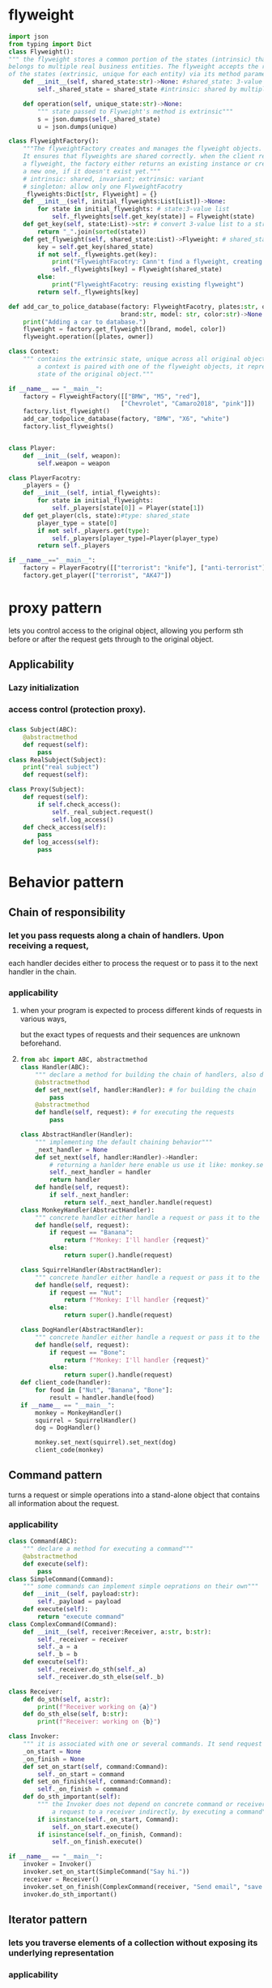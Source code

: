 * flyweight
#+begin_src python
import json
from typing import Dict
class Flyweight():
""" the flyweight stores a common portion of the states (intrinsic) that
belongs to multiple real business entities. The flyweight accepts the rest
of the states (extrinsic, unique for each entity) via its method parameters"""
    def __init__(self, shared_state:str)->None: #shared_state: 3-value list
        self._shared_state = shared_state #intrinsic: shared by multiple objects

    def operation(self, unique_state:str)->None:
        """ state passed to Flyweight's method is extrinsic"""
        s = json.dumps(self._shared_state)
        u = json.dumps(unique)

class FlyweightFactory():
    """The flyweightFactory creates and manages the flyweight objects. 
    It ensures that flyweights are shared correctly. when the client requests
    a flyweight, the factory either returns an existing instance or creates
    a new one, if it doesn't exist yet."""
    # intrinsic: shared, invariant; extrinsic: variant
    # singleton: allow only one FlyweightFacotry
    _flyweights:Dict[str, Flyweight] = {}
    def __init__(self, initial_flyweights:List[List])->None:
        for state in initial_flyweights: # state:3-value list
            self._flyweights[self.get_key(state)] = Flyweight(state)
    def get_key(self, state:List)->str: # convert 3-value list to a str
        return "_".join(sorted(state))
    def get_flyweight(self, shared_state:List)->Flyweight: # shared_state: 3-value list
        key = self.get_key(shared_state)
        if not self._flyweights.get(key):
            print("FlyweightFacotry: Cann't find a flyweight, creating a new one.")
            self._flyweights[key] = Flyweight(shared_state)
        else:
            print("FlyweightFacotry: reusing existing flyweight")
        return self._flyweights[key]

def add_car_to_police_database(factory: FlyweightFacotry, plates:str, owner: str,
                               brand:str, model: str, color:str)->None:
    print("Adding a car to database.")
    flyweight = factory.get_flyweight([brand, model, color])
    flyweight.operation([plates, owner])

class Context:
    """ contains the extrinsic state, unique across all original objects. When
        a context is paired with one of the flyweight objects, it represents the full
        state of the original object."""

if __name__ == "__main__":
    factory = FlyweightFactory([["BMW", "M5", "red"],
                               ["Chevrolet", "Camaro2018", "pink"]])
    factory.list_flyweight()
    add_car_todpolice_database(factory, "BMW", "X6", "white")
    factory.list_flyweights()


#+end_src

#+begin_src python
class Player:
    def __init__(self, weapon):
        self.weapon = weapon

class PlayerFacotry:
    _players = {}
    def __init__(self, intial_flyweights):
        for state in initial_flyweights:
            self._players[state[0]] = Player(state[1])
    def get_player(cls, state):#type: shared_state
        player_type = state[0]
        if not self._players.get(type):
            self._players[player_type]=Player(player_type)
        return self._players

if __name__=="__main__":
    factory = PlayerFacotry([["terrorist": "knife"], ["anti-terrorist"]])
    factory.get_player(["terrorist", "AK47"])
    
#+end_src


* proxy pattern
lets you control access to the original object, allowing you perform sth before or after
the request gets through to the original object.
** Applicability
*** Lazy initialization
*** access control (protection proxy).
*** 
 #+begin_src python
class Subject(ABC):
    @abstractmethod
    def request(self):
        pass
class RealSubject(Subject):
    print("real subject")
    def request(self):
    
class Proxy(Subject):
    def request(self):
        if self.check_access():
            self._real_subject.request()
            self.log_access()
    def check_access(self):
        pass
    def log_access(self):
        pass
 #+end_src
* Behavior pattern
** Chain of responsibility
*** let you pass requests along a chain of handlers. Upon receiving a request,
    each handler decides either to process the request or to pass it to the next handler in the chain.
*** applicability
**** when your program is expected to process different kinds of requests in various ways,
     but the exact types of requests and their sequences are unknown beforehand.
**** 
#+begin_src python
from abc import ABC, abstractmethod
class Handler(ABC):
    """ declare a method for building the chain of handlers, also declare a method for executing the request"""
    @abstractmethod
    def set_next(self, handler:Handler): # for building the chain
        pass
    @abstractmethod
    def handle(self, request): # for executing the requests
        pass

class AbstractHandler(Handler):
    """ implementing the default chaining behavior"""
    _next_handler = None
    def set_next(self, handler:Handler)->Handler:
        # returning a hanlder here enable us use it like: monkey.set_next(squirrel).set_next(dog)
        self._next_handler = handler
        return handler
    def handle(self, request):
        if self._next_handler:
            return self._next_handler.handle(request)
class MonkeyHandler(AbstractHandler):
    """ concrete handler either handle a request or pass it to the next handler in the chian"""
    def handle(self, request):
        if request == "Banana":
            return f"Monkey: I'll handler {request}"
        else:
            return super().handle(request)

class SquirrelHandler(AbstractHandler):
    """ concrete handler either handle a request or pass it to the next handler in the chian"""
    def handle(self, request):
        if request == "Nut":
            return f"Monkey: I'll handler {request}"
        else:
            return super().handle(request)

class DogHandler(AbstractHandler):
    """ concrete handler either handle a request or pass it to the next handler in the chian"""
    def handle(self, request):
        if request == "Bone":
            return f"Monkey: I'll handler {request}"
        else:
            return super().handle(request)
def client_code(handler):
    for food in ["Nut", "Banana", "Bone"]:
        result = handler.handle(food)
if __name__ == "__main__":
    monkey = MonkeyHandler()
    squirrel = SquirrelHandler()
    dog = DogHandler()

    monkey.set_next(squirrel).set_next(dog)
    client_code(monkey)
#+end_src
** Command pattern
   turns a request or simple operations into a stand-alone object that contains all information about the request.
*** applicability
#+begin_src python
class Command(ABC):
    """ declare a method for executing a command"""
    @abstractmethod
    def execute(self):
        pass
class SimpleCommand(Command):
    """ some commands can implement simple oeprations on their own"""
    def __init__(self, payload:str):
        self._payload = payload
    def execute(self):
        return "execute command"
class ComplexCommand(Command):
    def __init__(self, receiver:Receiver, a:str, b:str):
        self._receiver = receiver
        self._a = a
        self._b = b
    def execute(self):
        self._receiver.do_sth(self._a)
        self._receiver.do_sth_else(self._b)

class Receiver:
    def do_sth(self, a:str):
        print(f"Receiver working on {a}")
    def do_sth_else(self, b:str):
        print(f"Receiver: working on {b}")

class Invoker:
    """ it is associated with one or several commands. It send request to the command"""
    _on_start = None
    _on_finish = None
    def set_on_start(self, command:Command):
        self._on_start = command
    def set_on_finish(self, command:Command):
        self._on_finish = command
    def do_sth_important(self):
        """ the Invoker does not depend on concrete command or receiver classes. The invoker passes
            a request to a receiver indirectly, by executing a command"""
        if isinstance(self._on_start, Command):
            self._on_start.execute()
        if isinstance(self._on_finish, Command):
            self._on_finish.execute()

if __name__ == "__main__":
    invoker = Invoker()
    invoker.set_on_start(SimpleCommand("Say hi."))
    receiver = Receiver()
    invoker.set_on_finish(ComplexCommand(receiver, "Send email", "save report"))
    invoker.do_sth_important()
#+end_src
** Iterator pattern
*** lets you traverse elements of a collection without exposing its underlying representation
*** applicability
**** if you want to hide complex data from clients (either for convenience or security)
**** if you want to reduce duplication of the traversal
**** if you want to traverse different data
#+begin_src python
from collections.abc import Iterable, Iterator
class AlphabetcalOrderIterator(Iterator):
    """concrete Iterators implement various traversal algorithms. Store current traversal position
       at all time """
    _position:int = None # current traversal position
    _reverse: bool = False # traversal direction
    def __init__(self, collection:WordsCollection, reverse:bool=False):
        self._collection = collection
        self._reverse = reverse
        self._position = -1 if reverse else 0
    def __next__(self):
        """ return the next item in the sequence. On reaching the end, and in subsequent calls,
            it must raise StopIteration."""
        try:
            value = self._collection[self._position]
            self._position += -1 if self._reverse else 1
        except IndexError:
            raise StopIteration()
        return value
class WordsCollection(Iterable):
     """concrete collection provide one or several methods for retrieving fresh instances,  compatible with 
        the collection class"""
     def __init__(self, collection:List[any]=[]):
         self._collection = collection
     def __iter__(self)->AlphabetcalOrderIterator:
         return AlphabetcalOrderIterator(self._collection)
     def get_reverse_iterator(self):
         return AlphabetcalOrderIterator(self._collection, True)
     def add_item(self, item:any):
         self._collection.append(item)

if __name__ == "__main__":
    collection = WordsCollection()
    collection.add_item("First")
    collection.add_item("Second")
    collection.add_item("Third")

    print("\n".join(collection))
    print("\n".join(collection.get_reverse_iterator()), end="")
    
#+end_src
** Mediator
   lets you reduce chaotic dependencies between objects. The pattern restricts direct communication
   between the objects and forces them to collaborate only via a mediator object.
*** applicability
**** use it when it's hard to change some of the classes because they are tightly coupled a bunch of other classes.
**** when you can't reuse a component because it's too dependent on other components
**** when you find yourself creating tons of components subclasses to reuse some basic behavior in various context.
#+begin_src python
class Mediator(ABC):
    """ declares a method used by components to notify the mediator about various events. The madiator may react to these
        events and pass the execution to other components."""
    def notify(self, sender:ojbect, event:str):
        pass
class ConcreteMediator(Mediator):
    def __init__(self, component1:Component1, component2:Component2):
        self._component1 = component1
        self._component1.mediator = self
        self._component2 = component2
        self._component2.mediator = self
    def notify(self, sender:object, event:str):
        if event =="A":
            self._component2.do_c()
        elif event == "D":
            self._component1.do_b()
            self._component2.do_c()
class BaseComponent:
    """provides the basic functionality of storing a mediator's instance inside component objects."""
    def __init__(self, mediator:Mediator = None):
        self._mediator = mediator
    @property
    def mediator(self):
        return self._mediator
    @mediator.setter
    def mediator(self, mediator:Mediator):
        self._mediator = mediator
""" concrete components implement various functionality, they don't depend onother components"""
class Component1(BaseComponent):
    def do_a(self):
        self.mediator.notify(self, "A")
    def do_b(self):
        self.mediator.notify(self, "B")
class Component2(BaseComponent):
    def do_c(self):
        self.mediator.notify(self, "C")
    def do_d(self):
        self.mediator.notify(self, "D")
if __name__ == "__main__":
    c1 = Component1()
    c2 = Component2()
    mediator = ConcreteMediator(c1, c2)
    c1.do_a()
    c2.do_d()
#+end_src
** Memento
*** lets you save and restore the previous state of an object without revealing the details of its implementation
*** Sol: using serialization.
#+begin_src python
class Originator:
    """ it holds some important state that may change over time. It defines a method for saving teh state
        inside a mememto and another method for restoring teh state from it"""
    _state = None
    def __init__(self, state):
        self._state = state
    def do_sth(self):
        """ the originator's business logic may affect its internal state."""
        self._state = self._generate_random_state(30)
    def _generate_random_state(self, length:int=10):
        return "".join(sample(ascii_letters.length))
    def save(self):
        return ConcreteMememto(self._state)
    def restore(self, mememto:Mememto):
        self._state = mememto.get_state()

class Mememto(ABC):
    """it provides a way to retrieve the mememto's metadata, but it does not expose the Originator's state"""
    @abstractmethod
    def get_name(self):
        pass
    @abstractmethod
    def get_date(self):
        pass
class ConcreteMememto(Mememto):
    def __init__(self, state):
        self._state = state
        self._date = str(datetime.now())[:19]
    def get_name(self):
        """The Originator use this method when restoring its state"""
        return f"{self._date}/({self._state[0:9]})"
    def get_state(self):
        return self._date
class Caretaker:
    """doesn't depend on the Concrete Mememto class. It doesn't have access to the original's state, stored inside teh mememto.
       it works with all mememtos via teh base Mememto interface"""
    def __init__(self, originator:Originator):
        self._mememtos = []
        self._originator = originator
    def backup(self):
        self._mememtos.append(self._orignator.save())
    def undo(self):
        if not len(self._mememtos):
            return
        mememto = self._mememtos.pop()
        try:
            self._originator.restore(mememto)
        except Exception:
            self.undo()
    def show_history(self):
        for mememto in self._mememtos:
            print(mememto.get_name())
if __name__ == "__main__":
    originator = Originator("super")
    caretaker = Caretaker(originator)
    caretaker.backup()
    originator.do_sth()
    caretaker.undo()
#+end_src
** Observer
   lets you define a subscription mechanism to notify multiple objects about any events that happen to the object they are observing
*** applicability
**** when changes to the state of one object may require changing other objects, and the actual set of objects is unknown beforehand or changes dynamically
**** When some objects in your app must observe others, but only for a limited time or in specific cases
     
** State
** Strategy
** Template
** Visitor
** Interpreter
*** roles
**** AbstractExpression
**** TerminalExpression: extended from AbstractExpression
**** NonTerminalExpression: extended from AbstractExpression
**** Context:global vars
